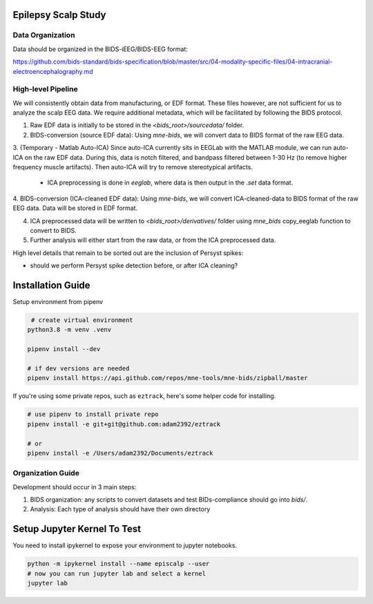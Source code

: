 Epilepsy Scalp Study
====================

.. image:: https://img.shields.io/badge/code%20style-black-000000.svg
   :target: https://github.com/ambv/black
   :alt: Code style: black

Data Organization
-----------------

Data should be organized in the BIDS-iEEG/BIDS-EEG format:

https://github.com/bids-standard/bids-specification/blob/master/src/04-modality-specific-files/04-intracranial-electroencephalography.md


High-level Pipeline
-------------------

We will consistently obtain data from manufacturing, or EDF format. These files however, are not
sufficient for us to analyze the scalp EEG data. We require additional metadata, which will be
facilitated by following the BIDS protocol.

1. Raw EDF data is initially to be stored in the `<bids_root>/sourcedata/` folder.

2. BIDS-conversion (source EDF data): Using `mne-bids`, we will convert data to BIDS format of the raw EEG data.

3. (Temporary - Matlab Auto-ICA) Since auto-ICA currently sits in EEGLab with the MATLAB module, we can run auto-ICA on 
the raw EDF data. During this, data is notch filtered, and bandpass filtered between 1-30 Hz (to remove
higher frequency muscle artifacts). Then auto-ICA will try to remove stereotypical artifacts.
   - ICA preprocessing is done in `eeglab`, where data is then output in the `.set` data format. 

4. BIDS-conversion (ICA-cleaned EDF data): Using `mne-bids`, we will convert ICA-cleaned-data to BIDS format of the raw EEG data. Data
will be stored in EDF format.

4. ICA preprocessed data will be written to `<bids_root>/derivatives/` folder using `mne_bids` copy_eeglab function to convert to BIDS.
   
5. Further analysis will either start from the raw data, or from the ICA preprocessed data.

High level details that remain to be sorted out are the inclusion of Persyst spikes:

- should we perform Persyst spike detection before, or after ICA cleaning?


Installation Guide
==================

Setup environment from pipenv

.. code-block::

    # create virtual environment
   python3.8 -m venv .venv

   pipenv install --dev

   # if dev versions are needed
   pipenv install https://api.github.com/repos/mne-tools/mne-bids/zipball/master

If you're using some private repos, such as ``eztrack``, here's some helper code
for installing.

.. code-block::

   # use pipenv to install private repo
   pipenv install -e git+git@github.com:adam2392/eztrack

   # or
   pipenv install -e /Users/adam2392/Documents/eztrack

Organization Guide
------------------

Development should occur in 3 main steps:

1. BIDS organization: any scripts to convert datasets and test BIDs-compliance should go into `bids/`.

2. Analysis: Each type of analysis should have their own directory


Setup Jupyter Kernel To Test
============================

You need to install ipykernel to expose your environment to jupyter notebooks.

.. code-block::

   python -m ipykernel install --name episcalp --user
   # now you can run jupyter lab and select a kernel
   jupyter lab
